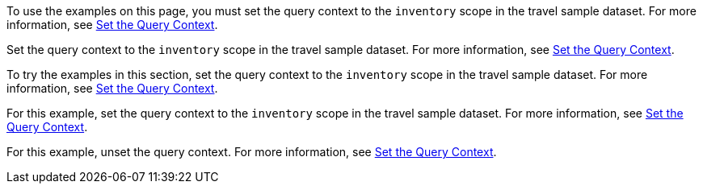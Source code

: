 // tag::statement[]
To use the examples on this page, you must set the query context to the `inventory` scope in the travel sample dataset.
For more information, see xref:select.adoc#query-context[Set the Query Context].
// end::statement[]

// tag::step[]
Set the query context to the `inventory` scope in the travel sample dataset.
For more information, see xref:select.adoc#query-context[Set the Query Context].
// end::step[]

// tag::section[]
To try the examples in this section, set the query context to the `inventory` scope in the travel sample dataset.
For more information, see xref:select.adoc#query-context[Set the Query Context].
// end::section[]

// tag::example[]
For this example, set the query context to the `inventory` scope in the travel sample dataset.
For more information, see xref:select.adoc#query-context[Set the Query Context].
// end::example[]

// tag::unset[]
For this example, unset the query context.
For more information, see xref:select.adoc#query-context[Set the Query Context].
// end::unset[]